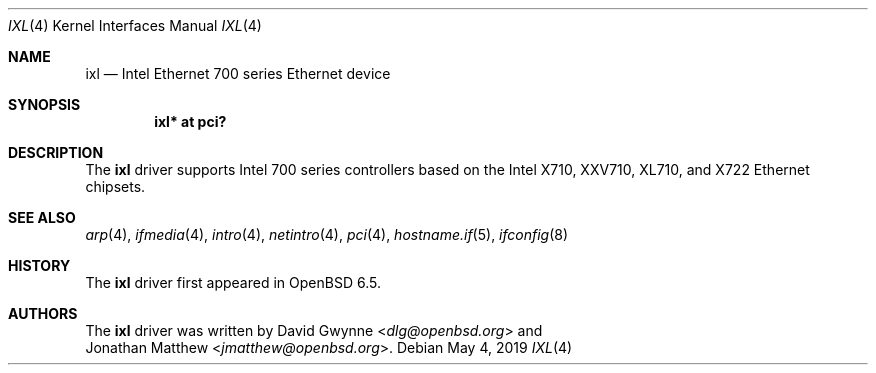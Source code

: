 .\" $OpenBSD: ixl.4,v 1.4 2019/05/04 15:57:20 jmc Exp $
.\"
.\" Copyright (c) 2019 David Gwynne <dlg@openbsd.org>
.\"
.\" Permission to use, copy, modify, and distribute this software for any
.\" purpose with or without fee is hereby granted, provided that the above
.\" copyright notice and this permission notice appear in all copies.
.\"
.\" THE SOFTWARE IS PROVIDED "AS IS" AND THE AUTHOR DISCLAIMS ALL WARRANTIES
.\" WITH REGARD TO THIS SOFTWARE INCLUDING ALL IMPLIED WARRANTIES OF
.\" MERCHANTABILITY AND FITNESS. IN NO EVENT SHALL THE AUTHOR BE LIABLE FOR
.\" ANY SPECIAL, DIRECT, INDIRECT, OR CONSEQUENTIAL DAMAGES OR ANY DAMAGES
.\" WHATSOEVER RESULTING FROM LOSS OF USE, DATA OR PROFITS, WHETHER IN AN
.\" ACTION OF CONTRACT, NEGLIGENCE OR OTHER TORTIOUS ACTION, ARISING OUT OF
.\" OR IN CONNECTION WITH THE USE OR PERFORMANCE OF THIS SOFTWARE.
.\"
.Dd $Mdocdate: May 4 2019 $
.Dt IXL 4
.Os
.Sh NAME
.Nm ixl
.Nd Intel Ethernet 700 series Ethernet device
.Sh SYNOPSIS
.Cd "ixl* at pci?"
.Sh DESCRIPTION
The
.Nm
driver supports Intel 700 series controllers based on the
Intel X710, XXV710, XL710, and X722 Ethernet chipsets.
.Sh SEE ALSO
.Xr arp 4 ,
.Xr ifmedia 4 ,
.Xr intro 4 ,
.Xr netintro 4 ,
.Xr pci 4 ,
.Xr hostname.if 5 ,
.Xr ifconfig 8
.Sh HISTORY
The
.Nm
driver first appeared in
.Ox 6.5 .
.Sh AUTHORS
The
.Nm
driver was written by
.An David Gwynne Aq Mt dlg@openbsd.org
and
.An Jonathan Matthew Aq Mt jmatthew@openbsd.org .
